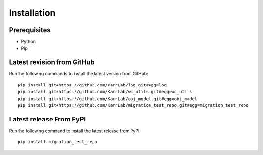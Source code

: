 Installation
============

Prerequisites
--------------------------

* Python
* Pip

Latest revision from GitHub
---------------------------
Run the following commands to install the latest version from GitHub::

    pip install git+https://github.com/KarrLab/log.git#egg=log
    pip install git+https://github.com/KarrLab/wc_utils.git#egg=wc_utils
    pip install git+https://github.com/KarrLab/obj_model.git#egg=obj_model
    pip install git+https://github.com/KarrLab/migration_test_repo.git#egg=migration_test_repo

Latest release From PyPI
---------------------------
Run the following command to install the latest release from PyPI::

    pip install migration_test_repo